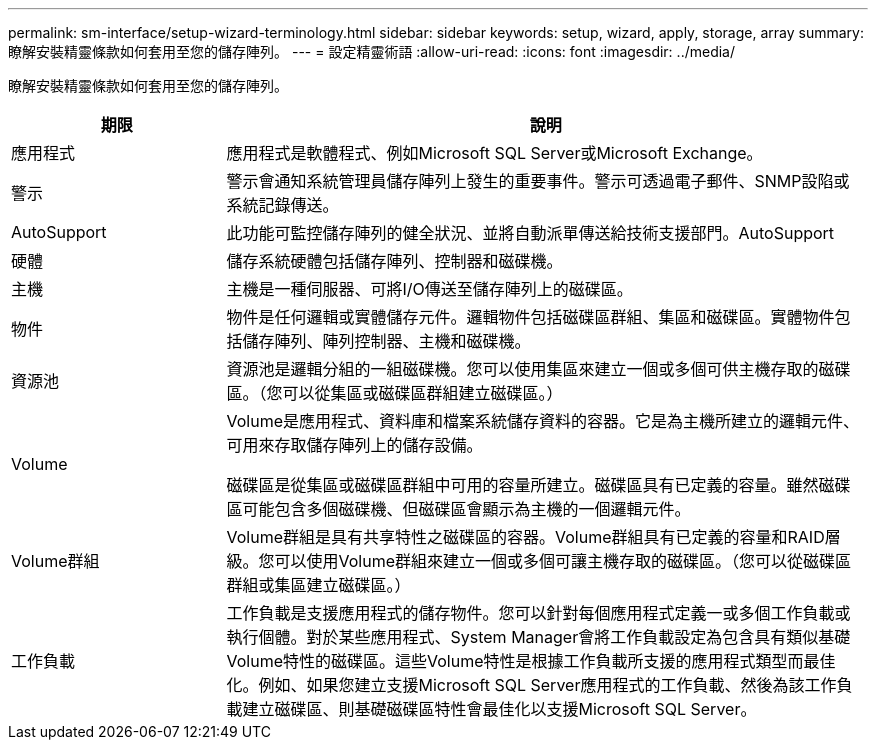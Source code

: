 ---
permalink: sm-interface/setup-wizard-terminology.html 
sidebar: sidebar 
keywords: setup, wizard, apply, storage, array 
summary: 瞭解安裝精靈條款如何套用至您的儲存陣列。 
---
= 設定精靈術語
:allow-uri-read: 
:icons: font
:imagesdir: ../media/


[role="lead"]
瞭解安裝精靈條款如何套用至您的儲存陣列。

[cols="1a,3a"]
|===
| 期限 | 說明 


 a| 
應用程式
 a| 
應用程式是軟體程式、例如Microsoft SQL Server或Microsoft Exchange。



 a| 
警示
 a| 
警示會通知系統管理員儲存陣列上發生的重要事件。警示可透過電子郵件、SNMP設陷或系統記錄傳送。



 a| 
AutoSupport
 a| 
此功能可監控儲存陣列的健全狀況、並將自動派單傳送給技術支援部門。AutoSupport



 a| 
硬體
 a| 
儲存系統硬體包括儲存陣列、控制器和磁碟機。



 a| 
主機
 a| 
主機是一種伺服器、可將I/O傳送至儲存陣列上的磁碟區。



 a| 
物件
 a| 
物件是任何邏輯或實體儲存元件。邏輯物件包括磁碟區群組、集區和磁碟區。實體物件包括儲存陣列、陣列控制器、主機和磁碟機。



 a| 
資源池
 a| 
資源池是邏輯分組的一組磁碟機。您可以使用集區來建立一個或多個可供主機存取的磁碟區。（您可以從集區或磁碟區群組建立磁碟區。）



 a| 
Volume
 a| 
Volume是應用程式、資料庫和檔案系統儲存資料的容器。它是為主機所建立的邏輯元件、可用來存取儲存陣列上的儲存設備。

磁碟區是從集區或磁碟區群組中可用的容量所建立。磁碟區具有已定義的容量。雖然磁碟區可能包含多個磁碟機、但磁碟區會顯示為主機的一個邏輯元件。



 a| 
Volume群組
 a| 
Volume群組是具有共享特性之磁碟區的容器。Volume群組具有已定義的容量和RAID層級。您可以使用Volume群組來建立一個或多個可讓主機存取的磁碟區。（您可以從磁碟區群組或集區建立磁碟區。）



 a| 
工作負載
 a| 
工作負載是支援應用程式的儲存物件。您可以針對每個應用程式定義一或多個工作負載或執行個體。對於某些應用程式、System Manager會將工作負載設定為包含具有類似基礎Volume特性的磁碟區。這些Volume特性是根據工作負載所支援的應用程式類型而最佳化。例如、如果您建立支援Microsoft SQL Server應用程式的工作負載、然後為該工作負載建立磁碟區、則基礎磁碟區特性會最佳化以支援Microsoft SQL Server。

|===